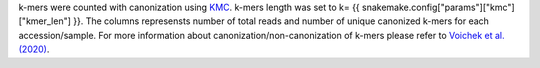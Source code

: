 k-mers were counted with canonization using `KMC <https://github.com/refresh-bio/KMC>`_. k-mers length was set to k= {{ snakemake.config["params"]["kmc"]["kmer_len"] }}. The columns represensts number of total reads and number of unique canonized k-mers for each accession/sample. For more information about canonization/non-canonization of k-mers please refer to `Voichek et al. (2020) <https://www.nature.com/articles/s41588-020-0612-7>`_.